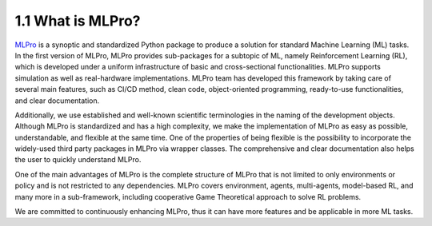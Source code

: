 1.1 What is MLPro?
================

`MLPro <https://github.com/fhswf/MLPro.git>`_ is a synoptic and standardized Python package to produce a solution for standard Machine Learning (ML) tasks.
In the first version of MLPro, MLPro provides sub-packages for a subtopic of ML, namely Reinforcement Learning (RL),
which is developed under a uniform infrastructure of basic and cross-sectional functionalities.
MLPro supports simulation as well as real-hardware implementations. MLPro team has developed this framework by taking care of
several main features, such as CI/CD method, clean code, object-oriented programming, ready-to-use functionalities, and clear documentation.

Additionally, we use established and well-known scientific terminologies in the naming of the development objects.
Although MLPro is standardized and has a high complexity, we make the implementation of MLPro as easy as possible, understandable, and flexible at the same time.
One of the properties of being flexible is the possibility to incorporate the widely-used third party packages in MLPro via wrapper classes.
The comprehensive and clear documentation also helps the user to quickly understand MLPro.

One of the main advantages of MLPro is the complete structure of MLPro that is not limited to only environments or policy and is not restricted to any dependencies.
MLPro covers environment, agents, multi-agents, model-based RL, and many more in a sub-framework, including cooperative Game Theoretical approach to solve RL problems.

We are committed to continuously enhancing MLPro, thus it can have more features and be applicable in more ML tasks.